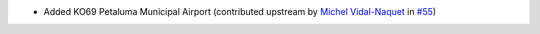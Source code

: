 * Added KO69 Petaluma Municipal Airport (contributed upstream by `Michel Vidal-Naquet <https://github.com/micvn>`__ in
  `#55 <https://github.com/mwgg/Airports/pull/55>`__)
